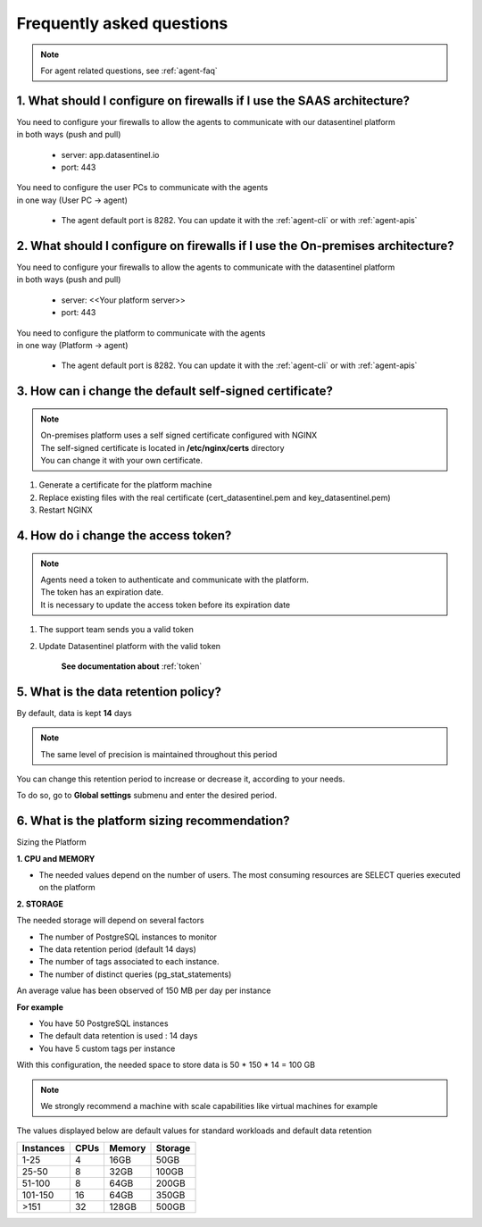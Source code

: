 .. _global_faq:

**************************
Frequently asked questions
**************************

.. note::

    | For agent related questions, see :ref:`agent-faq`

1. What should I configure on firewalls if I use the SAAS architecture?
***********************************************************************

| You need to configure your firewalls to allow the agents to communicate with our datasentinel platform
| in both ways (push and pull)

    - server: app.datasentinel.io
    - port: 443

| You need to configure the user PCs to communicate with the agents
| in one way (User PC -> agent)

    - The agent default port is 8282. You can update it with the :ref:`agent-cli` or with :ref:`agent-apis`

2. What should I configure on firewalls if I use the On-premises architecture?
******************************************************************************

| You need to configure your firewalls to allow the agents to communicate with the datasentinel platform
| in both ways (push and pull)

    - server: <<Your platform server>>
    - port: 443

| You need to configure the platform to communicate with the agents
| in one way (Platform -> agent)

    - The agent default port is 8282. You can update it with the :ref:`agent-cli` or with :ref:`agent-apis`


3. How can i change the default self-signed certificate?
*********************************************************

.. note::
    | On-premises platform uses a self signed certificate configured with NGINX
    | The self-signed certificate is located in **/etc/nginx/certs** directory
    | You can change it with your own certificate.

1. Generate a certificate for the platform machine
2. Replace existing files with the real certificate (cert_datasentinel.pem and key_datasentinel.pem)
3. Restart NGINX

4. How do i change the access token?
************************************

.. note::
    | Agents need a token to authenticate and communicate with the platform.
    | The token has an expiration date.
    | It is necessary to update the access token before its expiration date

1. The support team sends you a valid token
2. Update Datasentinel platform with the valid token

    **See documentation about** :ref:`token`

.. _sizing_platform:

5. What is the data retention policy?
*************************************

By default, data is kept **14** days

.. note::
    | The same level of precision is maintained throughout this period


You can change this retention period to increase or decrease it, according to your needs.  

To do so, go to **Global settings** submenu and enter the desired period.



6. What is the platform sizing recommendation?
**********************************************

Sizing the Platform

**1. CPU and MEMORY**

- The needed values depend on the number of users. The most consuming resources are SELECT queries executed on the platform

**2. STORAGE**

The needed storage will depend on several factors

- The number of PostgreSQL instances to monitor
- The data retention period (default 14 days)
- The number of tags associated to each instance.
- The number of distinct queries (pg_stat_statements)

An average value has been observed of 150 MB per day per instance

**For example**

- You have 50 PostgreSQL instances
- The default data retention is used : 14 days
- You have 5 custom tags per instance

With this configuration, the needed space to store data is 50 * 150 * 14 = 100 GB

.. note::

    | We strongly recommend a machine with scale capabilities like virtual machines for example

The values displayed below are default values for standard workloads and default data retention


+---------------+--------------+--------------+--------------+
| Instances     | CPUs         | Memory       | Storage      |
+===============+==============+==============+==============+
| 1-25          | 4            | 16GB         | 50GB         |
+---------------+--------------+--------------+--------------+
| 25-50         | 8            | 32GB         | 100GB        |
+---------------+--------------+--------------+--------------+
| 51-100        | 8            | 64GB         | 200GB        |
+---------------+--------------+--------------+--------------+
| 101-150       | 16           | 64GB         | 350GB        |
+---------------+--------------+--------------+--------------+
| >151          | 32           | 128GB        | 500GB        |
+---------------+--------------+--------------+--------------+